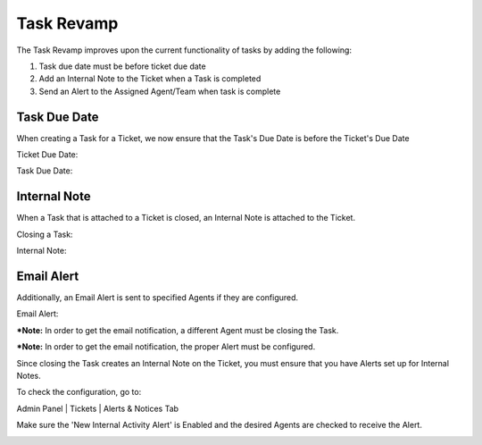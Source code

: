Task Revamp
===========

The Task Revamp improves upon the current functionality of tasks by adding the following:

#. Task due date must be before ticket due date
#. Add an Internal Note to the Ticket when a Task is completed
#. Send an Alert to the Assigned Agent/Team when task is complete

Task Due Date
-------------

When creating a Task for a Ticket, we now ensure that the Task's Due Date is before the Ticket's Due Date

Ticket Due Date:

.. image:: ../_static/images/trevamp_ticketdue.png
  :alt: Ticket Due Date

Task Due Date:

.. image:: ../_static/images/trevamp_taskdue.png
  :alt: Task Due Date

Internal Note
-------------

When a Task that is attached to a Ticket is closed, an Internal Note is attached to the Ticket.

Closing a Task:

.. image:: ../_static/images/trevamp_closetask.png
  :alt: Close Task

Internal Note:

.. image:: ../_static/images/trevamp_internalnote.png
  :alt: Internal Note

Email Alert
-----------

Additionally, an Email Alert is sent to specified Agents if they are configured.

Email Alert:

.. image:: ../_static/images/trevamp_alert.png
  :alt: Email Alert

***Note:** In order to get the email notification, a different Agent must be closing the Task.

***Note:** In order to get the email notification, the proper Alert must be configured.

Since closing the Task creates an Internal Note on the Ticket, you must ensure that you have Alerts set up for Internal Notes.

To check the configuration, go to:

Admin Panel | Tickets | Alerts & Notices Tab

Make sure the 'New Internal Activity Alert' is Enabled and the desired Agents are checked to receive the Alert.

.. image:: ../_static/images/trevamp_alertconfig.png
  :alt: Email Alert Configuration
